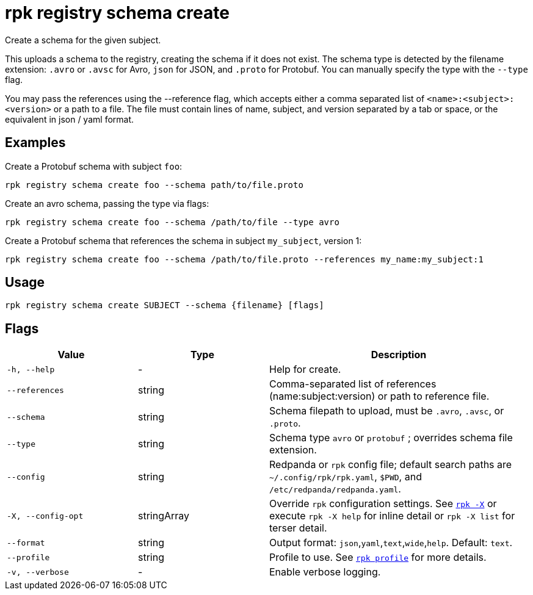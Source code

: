 = rpk registry schema create
// tag::single-source[]

Create a schema for the given subject.


This uploads a schema to the registry, creating the schema if it does not exist. The schema type is detected by the filename extension: `.avro` or `.avsc` for Avro, `json` for JSON, and `.proto` for Protobuf. You can manually specify the type with the `--type` flag.

You may pass the references using the --reference flag, which accepts either a comma separated list of `<name>:<subject>:<version>` or a path to a file. The file must contain lines of name, subject, and version separated by a tab or space, or the equivalent in json / yaml format.

== Examples

Create a Protobuf schema with subject `foo`:

[,bash]
----
rpk registry schema create foo --schema path/to/file.proto
----

Create an avro schema, passing the type via flags:

[,bash]
----
rpk registry schema create foo --schema /path/to/file --type avro
----

Create a Protobuf schema that references the schema in subject `my_subject`, version 1:

[,bash]
----
rpk registry schema create foo --schema /path/to/file.proto --references my_name:my_subject:1
----

== Usage

[,bash]
----
rpk registry schema create SUBJECT --schema {filename} [flags]
----

== Flags

[cols="1m,1a,2a"]
|===
|*Value* |*Type* |*Description*

|-h, --help |- |Help for create.

|--references |string |Comma-separated list of references (name:subject:version) or path to reference file.

|--schema |string |Schema filepath to upload, must be `.avro`, `.avsc`, or `.proto`.

|--type |string |Schema type `avro` or `protobuf` ; overrides schema file extension.

|--config |string |Redpanda or `rpk` config file; default search paths are `~/.config/rpk/rpk.yaml`, `$PWD`, and `/etc/redpanda/redpanda.yaml`.

|-X, --config-opt |stringArray |Override `rpk` configuration settings. See xref:reference:rpk/rpk-x-options.adoc[`rpk -X`] or execute `rpk -X help` for inline detail or `rpk -X list` for terser detail.

|--format |string |Output format: `json`,`yaml`,`text`,`wide`,`help`. Default: `text`.

|--profile |string |Profile to use. See xref:reference:rpk/rpk-profile.adoc[`rpk profile`] for more details.

|-v, --verbose |- |Enable verbose logging.
|===

// end::single-source[]